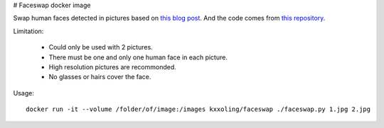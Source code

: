 # Faceswap docker image

Swap human faces detected in pictures based on `this blog post <http://matthewearl.github.io/2015/07/28/switching-eds-with-python/>`__.
And the code comes from `this repository <https://github.com/matthewearl/faceswap/>`__.

Limitation:

    * Could only be used with 2 pictures.
    * There must be one and only one human face in each picture.
    * High resolution pictures are recommonded.
    * No glasses or hairs cover the face.

Usage::

    docker run -it --volume /folder/of/image:/images kxxoling/faceswap ./faceswap.py 1.jpg 2.jpg

